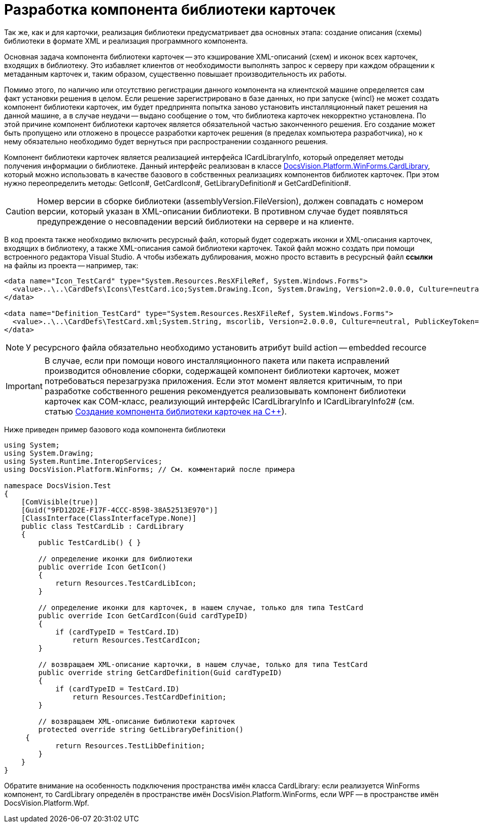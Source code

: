 = Разработка компонента библиотеки карточек

Так же, как и для карточки, реализация библиотеки предусматривает два основных этапа: создание описания (схемы) библиотеки в формате XML и реализация программного компонента.

Основная задача компонента библиотеки карточек -- это кэширование XML-описаний (схем) и иконок всех карточек, входящих в библиотеку. Это избавляет клиентов от необходимости выполнять запрос к серверу при каждом обращении к метаданным карточек и, таким образом, существенно повышает производительность их работы.

Помимо этого, по наличию или отсутствию регистрации данного компонента на клиентской машине определяется сам факт установки решения в целом. Если решение зарегистрировано в базе данных, но при запуске {wincl} не может создать компонент библиотеки карточек, им будет предпринята попытка заново установить инсталляционный пакет решения на данной машине, а в случае неудачи -- выдано сообщение о том, что библиотека карточек некорректно установлена. По этой причине компонент библиотеки карточек является обязательной частью законченного решения. Его создание может быть пропущено или отложено в процессе разработки карточек решения (в пределах компьютера разработчика), но к нему обязательно необходимо будет вернуться при распространении созданного решения.

Компонент библиотеки карточек является реализацией интерфейса ICardLibraryInfo, который определяет методы получения информации о библиотеке. Данный интерфейс реализован в классе xref:api/DocsVision/Platform/WinForms/CardLibrary_CL.adoc[DocsVision.Platform.WinForms.CardLibrary], который можно использовать в качестве базового в собственных реализациях компонентов библиотек карточек. При этом нужно переопределить методы: GetIcon#, GetCardIcon#, GetLibraryDefinition# и GetCardDefinition#.

[CAUTION]
====
Номер версии в сборке библиотеки (assemblyVersion.FileVersion), должен совпадать с номером версии, который указан в XML-описании библиотеки. В противном случае будет появляться предупреждение о несовпадении версий библиотеки на сервере и на клиенте.
====

В код проекта также необходимо включить ресурсный файл, который будет содержать иконки и XML-описания карточек, входящих в библиотеку, а также XML-описания самой библиотеки карточек. Такой файл можно создать при помощи встроенного редактора Visual Studio. А чтобы избежать дублирования, можно просто вставить в ресурсный файл *ссылки* на файлы из проекта -- например, так:

[source,csharp]
----
<data name="Icon_TestCard" type="System.Resources.ResXFileRef, System.Windows.Forms">
  <value>..\..\CardDefs\Icons\TestCard.ico;System.Drawing.Icon, System.Drawing, Version=2.0.0.0, Culture=neutral, PublicKeyToken=b03f5f7f11d50a3a</value>
</data>

<data name="Definition_TestCard" type="System.Resources.ResXFileRef, System.Windows.Forms">
  <value>..\..\CardDefs\TestCard.xml;System.String, mscorlib, Version=2.0.0.0, Culture=neutral, PublicKeyToken=b77a5c561934e089;utf-8</value>
</data> 
----

[NOTE]
====
У ресурсного файла обязательно необходимо установить атрибут build action -- embedded recource
====

[IMPORTANT]
====
В случае, если при помощи нового инсталляционного пакета или пакета исправлений производится обновление сборки, содержащей компонент библиотеки карточек, может потребоваться перезагрузка приложения. Если этот момент является критичным, то при разработке собственного решения рекомендуется реализовывать компонент библиотеки карточек как COM-класс, реализующий интерфейс ICardLibraryInfo и ICardLibraryInfo2# (см. статью https://docsvision.zendesk.com/entries/80645519[Создание компонента библиотеки карточек на C++]).
====

Ниже приведен пример базового кода компонента библиотеки

[source,csharp]
----
using System;
using System.Drawing;
using System.Runtime.InteropServices;
using DocsVision.Platform.WinForms; // См. комментарий после примера

namespace DocsVision.Test
{
    [ComVisible(true)]
    [Guid("9FD12D2E-F17F-4CCC-8598-38A52513E970")]
    [ClassInterface(ClassInterfaceType.None)]
    public class TestCardLib : CardLibrary
    {
        public TestCardLib() { }

        // определение иконки для библиотеки
        public override Icon GetIcon()
        {
            return Resources.TestCardLibIcon;
        }
        
        // определение иконки для карточек, в нашем случае, только для типа TestCard
        public override Icon GetCardIcon(Guid cardTypeID)
        {
            if (cardTypeID = TestCard.ID)
                return Resources.TestCardIcon;
        }

        // возвращаем XML-описание карточки, в нашем случае, только для типа TestCard
        public override string GetCardDefinition(Guid cardTypeID)
        {
            if (cardTypeID = TestCard.ID)
                return Resources.TestCardDefinition;
        }

        // возвращаем XML-описание библиотеки карточек
        protected override string GetLibraryDefinition()
     {
            return Resources.TestLibDefinition;
        }
    }
}
----

Обратите внимание на особенность подключения пространства имён класса CardLibrary: если реализуется WinForms компонент, то CardLibrary определён в пространстве имён DocsVision.Platform.WinForms, если WPF -- в пространстве имён DocsVision.Platform.Wpf.
